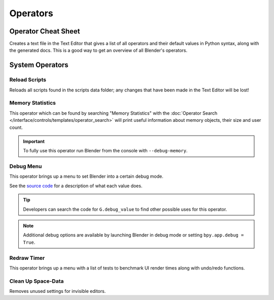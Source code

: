 
*********
Operators
*********

.. _bpy.ops.wm.operator_cheat_sheet:

Operator Cheat Sheet
====================

.. reference::

   :Menu:      :menuselection:`Help --> Operator Cheat Sheet`
   :Context:   Enable :ref:`Developer Extras <prefs-interface-dev-extras>`

Creates a text file in the Text Editor that gives a list of all operators
and their default values in Python syntax, along with the generated docs.
This is a good way to get an overview of all Blender's operators.

.. seealso::

   `Blender's API documentation <https://docs.blender.org/api/current/>`__


System Operators
================

.. _bpy.ops.script.reload:

Reload Scripts
--------------

.. reference::

   :Mode:      All Modes
   :Menu:      :menuselection:`Topbar --> Blender --> System --> Reload Scripts`
   :Shortcut:  :kbd:`Ctrl-Alt-T`

Reloads all scripts found in the scripts data folder;
any changes that have been made in the Text Editor will be lost!


.. _bpy.ops.wm.memory_statistics:

Memory Statistics
-----------------

.. reference::

   :Mode:      ``--debug-memory``
   :Menu:      :menuselection:`Topbar --> Blender --> System --> Memory Statistics`

This operator which can be found by searching "Memory Statistics"
with the :doc:`Operator Search </interface/controls/templates/operator_search>`
will print useful information about memory objects, their size and user count.

.. important::

   To fully use this operator run Blender from the console with ``--debug-memory``.


.. _bpy.ops.wm.debug_menu:

Debug Menu
----------

.. reference::

   :Mode:      All Modes
   :Menu:      :menuselection:`Topbar --> Blender --> System --> Debug Menu`
   :Shortcut:  :kbd:`Ctrl-Alt-D`

This operator brings up a menu to set Blender into a certain debug mode.

See the
`source code <https://developer.blender.org/diffusion/B/browse/master/source/blender/blenkernel/BKE_global.h>`__
for a description of what each value does.

.. tip::

   Developers can search the code for ``G.debug_value`` to find other possible uses for this operator.

.. note::

   Additional debug options are available by launching Blender in debug mode or setting ``bpy.app.debug = True``.


.. _bpy.ops.wm.redraw_timer:

Redraw Timer
------------

.. reference::

   :Mode:      All Modes
   :Menu:      :menuselection:`Topbar --> Blender --> System --> Redraw Timer`
   :Shortcut:  :kbd:`Ctrl-Alt-T`

This operator brings up a menu with a list of tests
to benchmark UI render times along with undo/redo functions.


.. _bpy.ops.screen.spacedata_cleanup:

Clean Up Space-Data
-------------------

.. reference::

   :Mode:      All Modes
   :Menu:      :menuselection:`Topbar --> Blender --> System --> Clean Up Space-data`

Removes unused settings for invisible editors.
